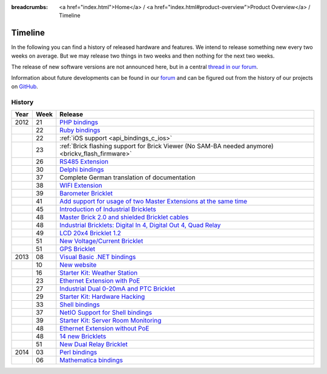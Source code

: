 
:breadcrumbs: <a href="index.html">Home</a> / <a href="index.html#product-overview">Product Overview</a> / Timeline

.. _timeline:

Timeline
========

In the following you can find a history of released hardware and features.
We intend to release something new every two weeks on average. But we may
release two things in two weeks and then nothing for the next two weeks.

The release of new software versions are not announced here, but in a central
`thread in our forum
<http://www.tinkerunity.org/forum/index.php/topic,674.0.html>`__.

Information about future developments can be found in our `forum
<http://www.tinkerunity.org/forum>`__ and can be figured out from the
history of our projects on `GitHub <https://github.com/Tinkerforge>`__.

History
-------

.. csv-table:: 
   :header: "Year", "Week", "Release"
   :widths: 20, 20, 400

   "2012", "21", "`PHP bindings <http://www.tinkerforge.com/en/blog/2012/5/9/php-bindings-ready>`__"
   "",     "22", "`Ruby bindings <http://www.tinkerforge.com/en/blog/2012/5/25/ruby-bindings-ready>`__"
   "",     "22", ":ref:`iOS support <api_bindings_c_ios>`"
   "",     "23", ":ref:`Brick flashing support for Brick Viewer (No SAM-BA needed anymore) <brickv_flash_firmware>`"
   "",     "26", "`RS485 Extension <http://www.tinkerforge.com/en/blog/2012/6/28/rs485-extension>`__"
   "",     "30", "`Delphi bindings <http://www.tinkerforge.com/en/blog/2012/7/25/delphi-bindings-ready>`__"
   "",     "37", "Complete German translation of documentation"
   "",     "38", "`WIFI Extension <http://www.tinkerforge.com/en/blog/2012/9/17/wifi-master-extension-available>`__"
   "",     "39", "`Barometer Bricklet <http://www.tinkerforge.com/en/blog/2012/9/28/barometer-bricklet-available-and-more-made-in-germany>`__"
   "",     "41", "`Add support for usage of two Master Extensions at the same time <http://www.tinkerunity.org/forum/index.php/topic,674.msg6312.html#msg6312>`__"
   "",     "45", "`Introduction of Industrial Bricklets <http://www.tinkerforge.com/en/blog/2012/11/5/introduction-of-industrial-bricklets>`__"
   "",     "48", "`Master Brick 2.0 and shielded Bricklet cables <http://www.tinkerforge.com/en/blog/2012/11/27/master-brick-2-0-and-shielded-bricklet-cables>`__"
   "",     "48", "`Industrial Bricklets: Digital In 4, Digital Out 4, Quad Relay <http://www.tinkerforge.com/en/blog/2012/11/28/industrial-bricklets-availabe>`__"
   "",     "49", "`LCD 20x4 Bricklet 1.2 <http://www.tinkerforge.com/en/blog/2012/12/6/lcd-20x4-bricklet-1-2>`__"
   "",     "51", "`New Voltage/Current Bricklet <http://www.tinkerforge.com/en/blog/2012/12/20/voltage-current-bricklet-now-available>`__"
   "",     "51", "`GPS Bricklet <http://www.tinkerforge.com/en/blog/2012/12/20/gps-bricklet-now-available>`__"
   "2013", "08", "`Visual Basic .NET bindings <http://www.tinkerforge.com/en/blog/2013/2/18/visual-basic-net-bindings-ready>`__"
   "",     "10", "`New website <http://www.tinkerforge.com/en/blog/2013/3/8/new-website>`__"
   "",     "16", "`Starter Kit: Weather Station <http://www.tinkerforge.com/en/blog/2013/4/19/starter-kit:-weather-station>`__"
   "",     "23", "`Ethernet Extension with PoE <http://www.tinkerforge.com/en/blog/2013/6/6/ethernet-extension-available>`__"
   "",     "27", "`Industrial Dual 0-20mA and PTC Bricklet <http://www.tinkerforge.com/en/blog/2013/7/4/industrial-dual-0-20ma-and-ptc-bricklet>`__"
   "",     "29", "`Starter Kit: Hardware Hacking <http://www.tinkerforge.com/en/blog/2013/7/16/starter-kit:-hardware-hacking>`__"
   "",     "33", "`Shell bindings <http://www.tinkerforge.com/en/blog/2013/8/14/shell-bindings-ready>`__"
   "",     "37", "`NetIO Support for Shell bindings <http://www.tinkerforge.com/en/blog/2013/9/11/tinkerforge-+-netio>`__"
   "",     "39", "`Starter Kit: Server Room Monitoring <http://www.tinkerforge.com/en/blog/2013/9/24/starter-kit:-server-room-monitoring>`__"
   "",     "48", "`Ethernet Extension without PoE <http://www.tinkerforge.com/en/blog/2013/11/25/ethernet-extension-without-poe-available>`__"
   "",     "48", "`14 new Bricklets <http://www.tinkerforge.com/en/blog/2013/11/27/14-new-bricklets-in-one-fell-swoop-part-1-4>`__"
   "",     "51", "`New Dual Relay Bricklet <http://www.tinkerforge.com/en/blog/2013/12/16/new-dual-relay-bricklet>`__"
   "2014", "03", "`Perl bindings <http://www.tinkerforge.com/en/blog/2014/1/14/perl-bindings-ready>`__"
   "",     "06", "`Mathematica bindings <http://www.tinkerforge.com/en/blog/2014/2/7/mathematica-bindings-ready>`__"
